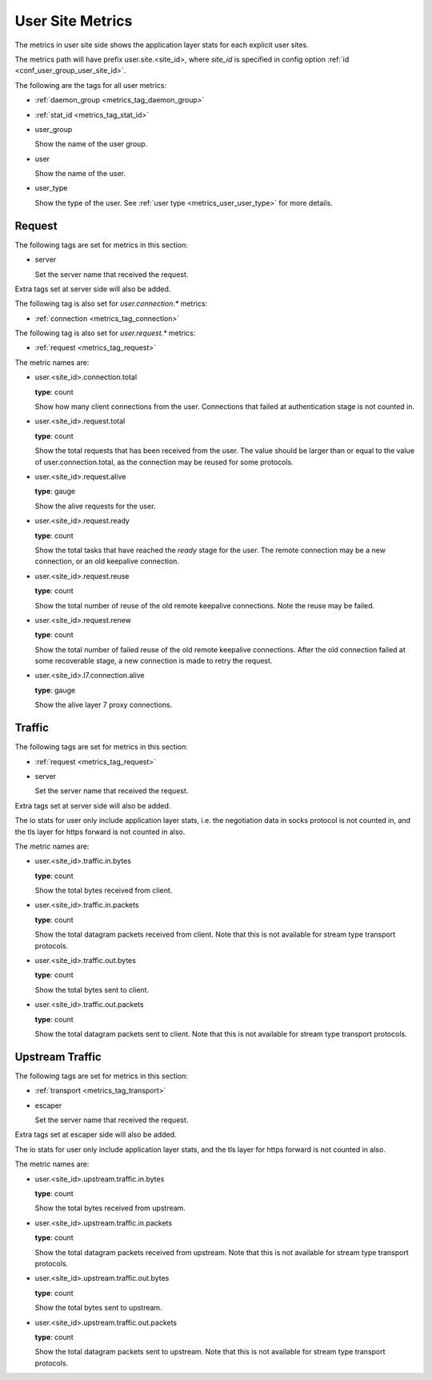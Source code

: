 .. _metrics_user_site:

#################
User Site Metrics
#################

The metrics in user site side shows the application layer stats for each explicit user sites.

The metrics path will have prefix user.site.<site_id>,
where *site_id* is specified in config option :ref:`id <conf_user_group_user_site_id>`.

The following are the tags for all user metrics:

* :ref:`daemon_group <metrics_tag_daemon_group>`
* :ref:`stat_id <metrics_tag_stat_id>`

* user_group

  Show the name of the user group.

* user

  Show the name of the user.

* user_type

  Show the type of the user. See :ref:`user type <metrics_user_user_type>` for more details.

  .. versionadded:: 1.7.0

Request
=======

The following tags are set for metrics in this section:

* server

  Set the server name that received the request.

Extra tags set at server side will also be added.

The following tag is also set for *user.connection.\** metrics:

* :ref:`connection <metrics_tag_connection>`

The following tag is also set for *user.request.\** metrics:

* :ref:`request <metrics_tag_request>`

The metric names are:

* user.<site_id>.connection.total

  **type**: count

  Show how many client connections from the user. Connections that failed at authentication stage is not counted in.

* user.<site_id>.request.total

  **type**: count

  Show the total requests that has been received from the user. The value should be larger than or equal to the value
  of user.connection.total, as the connection may be reused for some protocols.

* user.<site_id>.request.alive

  **type**: gauge

  Show the alive requests for the user.

* user.<site_id>.request.ready

  **type**: count

  Show the total tasks that have reached the *ready* stage for the user. The remote connection may be a new connection,
  or an old keepalive connection.

* user.<site_id>.request.reuse

  **type**: count

  Show the total number of reuse of the old remote keepalive connections.
  Note the reuse may be failed.

* user.<site_id>.request.renew

  **type**: count

  Show the total number of failed reuse of the old remote keepalive connections. After the old connection failed at some
  recoverable stage, a new connection is made to retry the request.

* user.<site_id>.l7.connection.alive

  **type**: gauge

  Show the alive layer 7 proxy connections.

  .. versionadded:: 1.4.0

Traffic
=======

The following tags are set for metrics in this section:

* :ref:`request <metrics_tag_request>`

* server

  Set the server name that received the request.

Extra tags set at server side will also be added.

The io stats for user only include application layer stats, i.e. the negotiation data in socks protocol is not counted
in, and the tls layer for https forward is not counted in also.

The metric names are:

* user.<site_id>.traffic.in.bytes

  **type**: count

  Show the total bytes received from client.

* user.<site_id>.traffic.in.packets

  **type**: count

  Show the total datagram packets received from client.
  Note that this is not available for stream type transport protocols.

* user.<site_id>.traffic.out.bytes

  **type**: count

  Show the total bytes sent to client.

* user.<site_id>.traffic.out.packets

  **type**: count

  Show the total datagram packets sent to client.
  Note that this is not available for stream type transport protocols.

Upstream Traffic
================

The following tags are set for metrics in this section:

* :ref:`transport <metrics_tag_transport>`

* escaper

  Set the server name that received the request.

Extra tags set at escaper side will also be added.

The io stats for user only include application layer stats, and the tls layer for https forward is not counted in also.

The metric names are:

* user.<site_id>.upstream.traffic.in.bytes

  **type**: count

  Show the total bytes received from upstream.

* user.<site_id>.upstream.traffic.in.packets

  **type**: count

  Show the total datagram packets received from upstream.
  Note that this is not available for stream type transport protocols.

* user.<site_id>.upstream.traffic.out.bytes

  **type**: count

  Show the total bytes sent to upstream.

* user.<site_id>.upstream.traffic.out.packets

  **type**: count

  Show the total datagram packets sent to upstream.
  Note that this is not available for stream type transport protocols.


